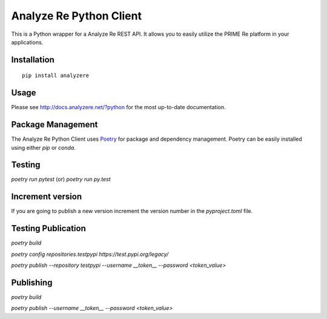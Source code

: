 Analyze Re Python Client
========================

This is a Python wrapper for a Analyze Re REST API. It allows you to easily
utilize the PRIME Re platform in your applications.

Installation
------------

::

   pip install analyzere

Usage
-----

Please see http://docs.analyzere.net/?python for the most up-to-date
documentation.

Package Management
---------------------

The Analyze Re Python Client uses `Poetry <https://python-poetry.org/>`_ for
package and dependency management. Poetry can be easily installed
using either `pip` or `conda`.

Testing
-------

`poetry run pytest` (or) `poetry run py.test`

Increment version
-----------------

If you are going to publish a new version increment the version number in the `pyproject.toml` file.

Testing Publication
-------------------

`poetry build`

`poetry config repositories.testpypi https://test.pypi.org/legacy/`

`poetry publish --repository testpypi --username __token__ --password <token_value>`


Publishing
----------

`poetry build`

`poetry publish --username __token__ --password <token_value>`
